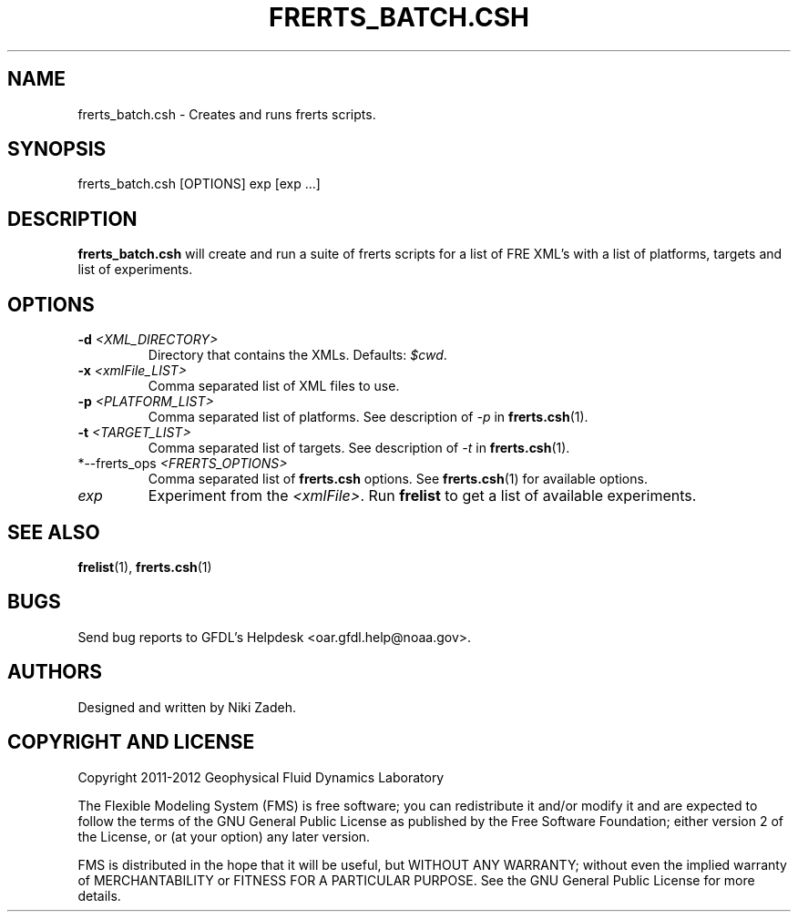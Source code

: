 .\" ** You probably do not want to edit this file directly **
.\" It was generated using the DocBook XSL Stylesheets (version 1.69.1).
.\" Instead of manually editing it, you probably should edit the DocBook XML
.\" source for it and then use the DocBook XSL Stylesheets to regenerate it.
.TH "FRERTS_BATCH.CSH" "1" "08/01/2012" "FRE Bronx" "FRE Utility"
.\" disable hyphenation
.nh
.\" disable justification (adjust text to left margin only)
.ad l
.SH "NAME"
frerts_batch.csh \- Creates and runs frerts scripts.
.SH "SYNOPSIS"
.sp
.nf
frerts_batch.csh [OPTIONS] exp [exp \&...]
.fi
.SH "DESCRIPTION"
\fBfrerts_batch.csh\fR will create and run a suite of frerts scripts for a list of FRE XML's with a list of platforms, targets and list of experiments.
.sp
.SH "OPTIONS"
.TP
\fB\-d\fR \fI<XML_DIRECTORY>\fR
Directory that contains the XMLs. Defaults:
\fI$cwd\fR.
.TP
\fB\-x\fR \fI<xmlFile_LIST>\fR
Comma separated list of XML files to use.
.TP
\fB\-p\fR \fI<PLATFORM_LIST>\fR
Comma separated list of platforms. See description of
\fI\-p\fR
in
\fBfrerts.csh\fR(1).
.TP
\fB\-t\fR \fI<TARGET_LIST>\fR
Comma separated list of targets. See description of
\fI\-t\fR
in
\fBfrerts.csh\fR(1).
.TP
*\-\-frerts_ops \fI<FRERTS_OPTIONS>\fR
Comma separated list of
\fBfrerts.csh\fR
options. See
\fBfrerts.csh\fR(1) for available options.
.TP
\fIexp\fR
Experiment from the
\fI<xmlFile>\fR. Run
\fBfrelist\fR
to get a list of available experiments.
.SH "SEE ALSO"
\fBfrelist\fR(1), \fBfrerts.csh\fR(1)
.sp
.SH "BUGS"
Send bug reports to GFDL's Helpdesk <oar.gfdl.help@noaa.gov>.
.sp
.SH "AUTHORS"
Designed and written by Niki Zadeh.
.sp
.SH "COPYRIGHT AND LICENSE"
Copyright 2011\-2012 Geophysical Fluid Dynamics Laboratory
.sp
The Flexible Modeling System (FMS) is free software; you can redistribute it and/or modify it and are expected to follow the terms of the GNU General Public License as published by the Free Software Foundation; either version 2 of the License, or (at your option) any later version.
.sp
FMS is distributed in the hope that it will be useful, but WITHOUT ANY WARRANTY; without even the implied warranty of MERCHANTABILITY or FITNESS FOR A PARTICULAR PURPOSE. See the GNU General Public License for more details.
.sp
